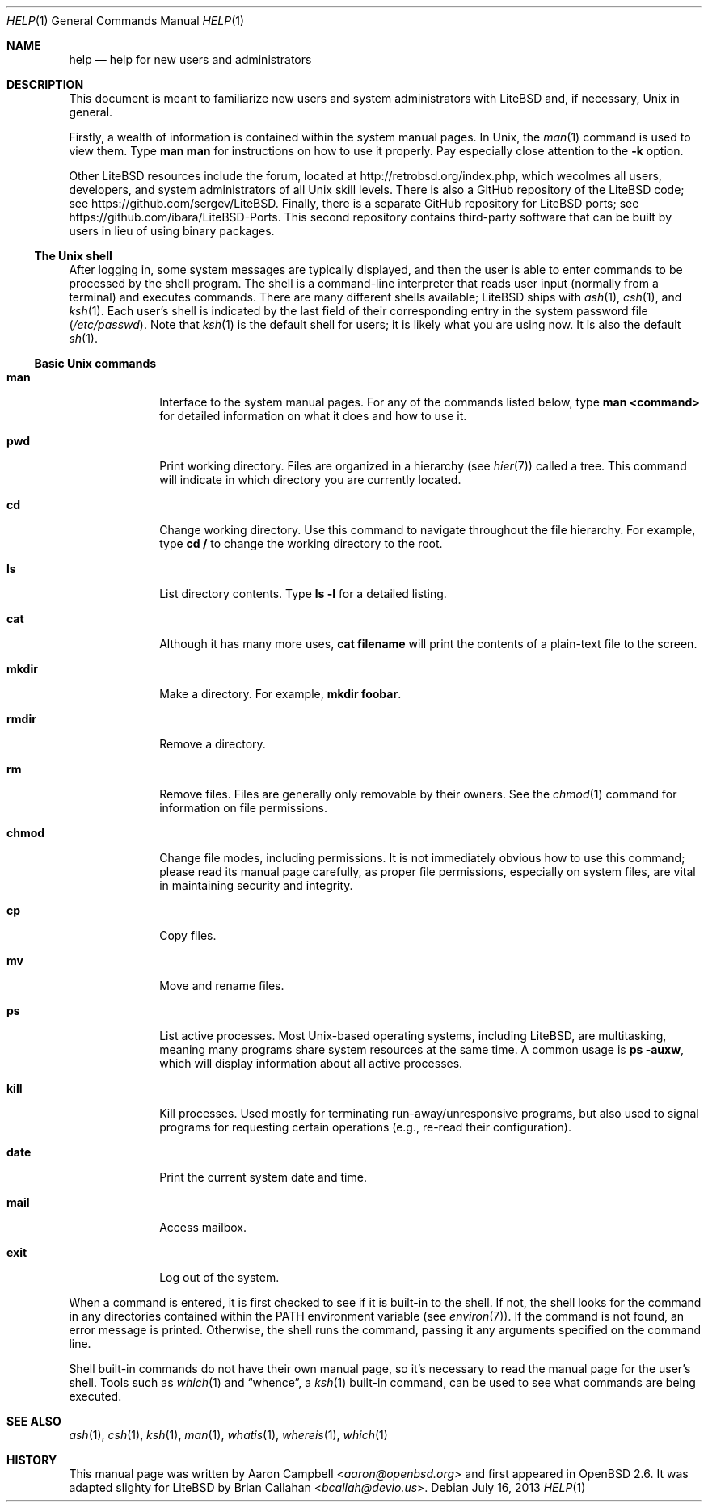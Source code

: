 .\"	$OpenBSD: help.1,v 1.12 2013/07/16 00:07:52 schwarze Exp $
.\"
.\" Copyright (c) 1999 Aaron Campbell
.\" All rights reserved.
.\"
.\" Redistribution and use in source and binary forms, with or without
.\" modification, are permitted provided that the following conditions
.\" are met:
.\"
.\" 1. Redistributions of source code must retain the above copyright
.\"    notice, this list of conditions and the following disclaimer.
.\" 2. Redistributions in binary form must reproduce the above copyright
.\"    notice, this list of conditions and the following disclaimer in the
.\"    documentation and/or other materials provided with the distribution.
.\"
.\" THIS SOFTWARE IS PROVIDED BY THE AUTHOR ``AS IS'' AND ANY EXPRESS OR
.\" IMPLIED WARRANTIES, INCLUDING, BUT NOT LIMITED TO, THE IMPLIED WARRANTIES
.\" OF MERCHANTABILITY AND FITNESS FOR A PARTICULAR PURPOSE ARE DISCLAIMED.
.\" IN NO EVENT SHALL THE AUTHOR BE LIABLE FOR ANY DIRECT, INDIRECT,
.\" INCIDENTAL, SPECIAL, EXEMPLARY, OR CONSEQUENTIAL DAMAGES (INCLUDING, BUT
.\" NOT LIMITED TO, PROCUREMENT OF SUBSTITUTE GOODS OR SERVICES; LOSS OF USE,
.\" DATA, OR PROFITS; OR BUSINESS INTERRUPTION) HOWEVER CAUSED AND ON ANY
.\" THEORY OF LIABILITY, WHETHER IN CONTRACT, STRICT LIABILITY, OR TORT
.\" (INCLUDING NEGLIGENCE OR OTHERWISE) ARISING IN ANY WAY OUT OF THE USE OF
.\" THIS SOFTWARE, EVEN IF ADVISED OF THE POSSIBILITY OF SUCH DAMAGE.
.\"
.Dd $Mdocdate: July 16 2013 $
.Dt HELP 1
.Os
.Sh NAME
.Nm help
.Nd help for new users and administrators
.Sh DESCRIPTION
This document is meant to familiarize new users and system administrators with
.\" .Ox
LiteBSD
and, if necessary,
.Ux
in general.
.Pp
Firstly, a wealth of information is contained within the system manual pages.
In
.Ux ,
the
.Xr man 1
command is used to view them.
Type
.Ic man man
for instructions on how to use it properly.
Pay especially close attention to the
.Fl k
option.
.Pp
Other
.\" .Ox
LiteBSD
resources include the forum, located at
.Lk http://retrobsd.org/index.php ,
which wecolmes all users, developers, and system administrators of all
.Ux
skill levels.
There is also a GitHub repository of the
.\" .Ox
LiteBSD
code; see
.Lk https://github.com/sergev/LiteBSD .
Finally, there is a separate GitHub repository for
LiteBSD
ports; see
.Lk https://github.com/ibara/LiteBSD-Ports .
This second repository contains third-party software that can be built
by users in lieu of using binary packages.
.Ss The Unix shell
After logging in, some system messages are typically displayed, and then the
user is able to enter commands to be processed by the shell program.
The shell is a command-line interpreter that reads user input (normally from
a terminal) and executes commands.
There are many different shells available;
.\" .Ox
LiteBSD
ships with
.Xr ash 1 ,
.Xr csh 1 ,
and
.Xr ksh 1 .
Each user's shell is indicated by the last field of their corresponding entry
in the system password file
.Pf ( Pa /etc/passwd ) .
Note that
.Xr ksh 1
is the default shell for users; it is likely what you are using now.
It is also the default
.Xr sh 1 .
.Ss Basic Unix commands
.Bl -tag -width "chmodXXX"
.It Cm man
Interface to the system manual pages.
For any of the commands listed below, type
.Ic man <command>
for detailed information on what it does and how to use it.
.It Cm pwd
Print working directory.
Files are organized in a hierarchy (see
.Xr hier 7 )
called a tree.
This command will indicate in which directory you are currently located.
.It Cm cd
Change working directory.
Use this command to navigate throughout the file hierarchy.
For example, type
.Ic cd /
to change the working directory to the root.
.It Cm ls
List directory contents.
Type
.Ic ls -l
for a detailed listing.
.It Cm cat
Although it has many more uses,
.Ic cat filename
will print the contents of a plain-text file to the screen.
.It Cm mkdir
Make a directory.
For example,
.Ic mkdir foobar .
.It Cm rmdir
Remove a directory.
.It Cm rm
Remove files.
Files are generally only removable by their owners.
See the
.Xr chmod 1
command for information on file permissions.
.It Cm chmod
Change file modes, including permissions.
It is not immediately obvious how to use this command; please read its manual
page carefully, as proper file permissions, especially on system files, are
vital in maintaining security and integrity.
.It Cm cp
Copy files.
.It Cm mv
Move and rename files.
.It Cm ps
List active processes.
Most
.Ux Ns -based
operating systems, including
.\" .Ox ,
LiteBSD,
are multitasking, meaning many programs share system resources at the same
time.
A common usage is
.Ic ps -auxw ,
which will display information about all active processes.
.It Cm kill
Kill processes.
Used mostly for terminating run-away/unresponsive programs, but also used to
signal programs for requesting certain operations (e.g., re-read their
configuration).
.It Cm date
Print the current system date and time.
.It Cm mail
Access mailbox.
.It Cm exit
Log out of the system.
.El
.Pp
When a command is entered, it is first checked to see if it is built-in to the
shell.
If not, the shell looks for the command in any directories contained within the
.Ev PATH
environment variable (see
.Xr environ 7 ) .
If the command is not found, an error message is printed.
Otherwise, the shell runs the command, passing it any arguments specified on
the command line.
.Pp
Shell built-in commands do not have their own manual page,
so it's necessary to read the manual page for the user's shell.
Tools such as
.Xr which 1
and
.Dq whence ,
a
.Xr ksh 1
built-in command,
can be used to see what commands are being executed.
.Sh SEE ALSO
.Xr ash 1 ,
.Xr csh 1 ,
.Xr ksh 1 ,
.Xr man 1 ,
.Xr whatis 1 ,
.Xr whereis 1 ,
.Xr which 1
.Sh HISTORY
This manual page was written by
.An Aaron Campbell Aq Mt aaron@openbsd.org
and first appeared in
.Ox 2.6 .
It was adapted slighty for
LiteBSD
by
.An Brian Callahan Aq Mt bcallah@devio.us .
